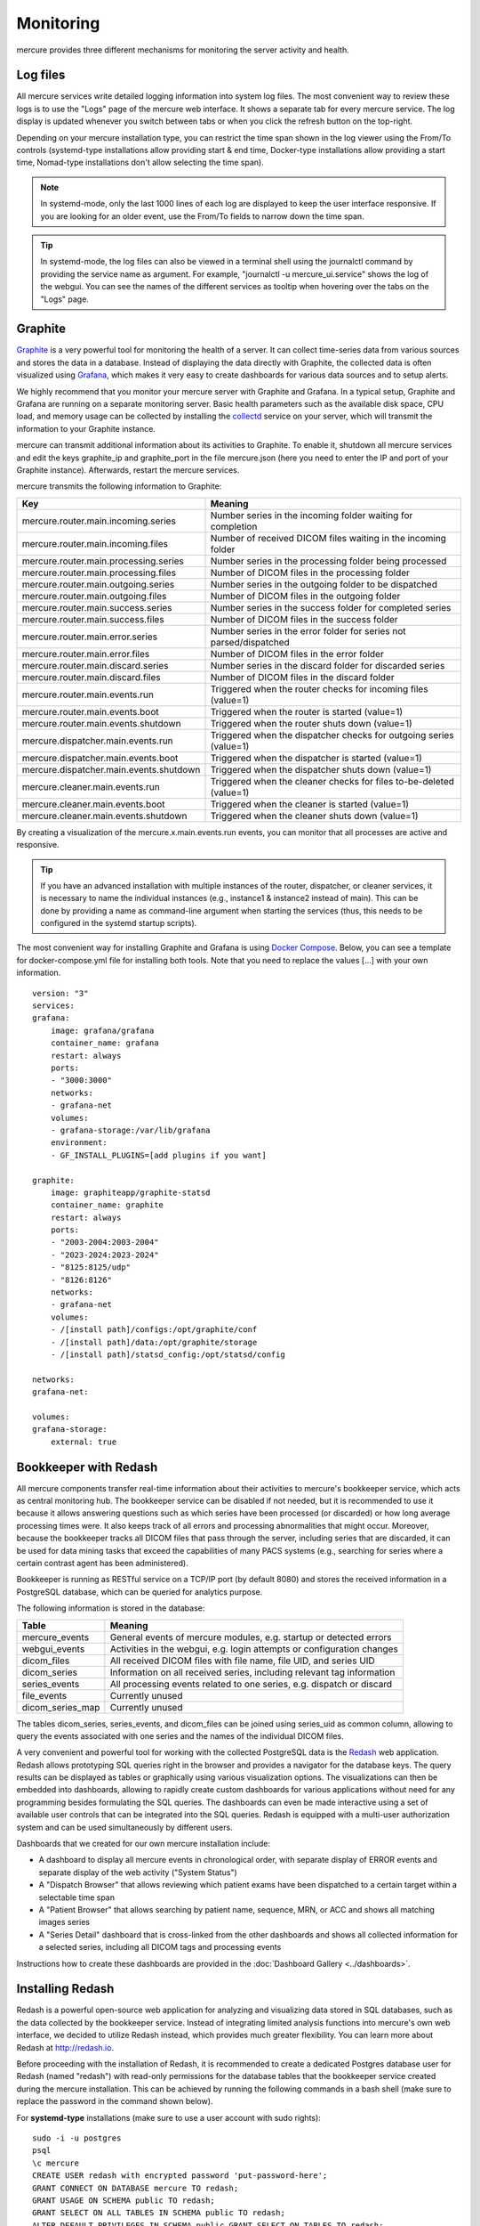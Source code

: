 Monitoring
==========

mercure provides three different mechanisms for monitoring the server activity and health.

Log files
---------

All mercure services write detailed logging information into system log files. The most convenient way to review these logs is to use the "Logs" page of the mercure web interface. It shows a separate tab for every mercure service. The log display is updated whenever you switch between tabs or when you click the refresh button on the top-right.

.. image:: ui_log.png
   :width: 550px
   :align: center
   :class: border

Depending on your mercure installation type, you can restrict the time span shown in the log viewer 
using the From/To controls (systemd-type installations allow providing start & end time, Docker-type installations allow providing a start time, Nomad-type installations don't allow selecting the time span).

.. note:: In systemd-mode, only the last 1000 lines of each log are displayed to keep the user interface responsive. If you are looking for an older event, use the From/To fields to narrow down the time span.

.. tip:: In systemd-mode, the log files can also be viewed in a terminal shell using the journalctl command by providing the service name as argument. For example, "journalctl -u mercure_ui.service" shows the log of the webgui. You can see the names of the different services as tooltip when hovering over the tabs on the "Logs" page.


Graphite
--------

`Graphite <https://graphiteapp.org/>`_ is a very powerful tool for monitoring the health of a server. It can collect time-series data from various sources and stores the data in a database. Instead of displaying the data directly with Graphite, the collected data is often visualized using `Grafana <https://grafana.com/>`_, which makes it very easy to create dashboards for various data sources and to setup alerts. 

We highly recommend that you monitor your mercure server with Graphite and Grafana. In a typical setup, Graphite and Grafana are running on a separate monitoring server. Basic health parameters such as the available disk space, CPU load, and memory usage can be collected by installing the `collectd <https://collectd.org/>`_ service on your server, which will transmit the information to your Graphite instance. 

mercure can transmit additional information about its activities to Graphite. To enable it, shutdown all mercure services and edit the keys graphite_ip and graphite_port in the file mercure.json (here you need to enter the IP and port of your Graphite instance). Afterwards, restart the mercure services.

mercure transmits the following information to Graphite:

======================================== ===========================================================================
Key                                      Meaning
======================================== ===========================================================================
mercure.router.main.incoming.series      Number series in the incoming folder waiting for completion
mercure.router.main.incoming.files       Number of received DICOM files waiting in the incoming folder
mercure.router.main.processing.series    Number series in the processing folder being processed
mercure.router.main.processing.files     Number of DICOM files in the processing folder
mercure.router.main.outgoing.series      Number series in the outgoing folder to be dispatched
mercure.router.main.outgoing.files       Number of DICOM files in the outgoing folder
mercure.router.main.success.series       Number series in the success folder for completed series
mercure.router.main.success.files        Number of DICOM files in the success folder
mercure.router.main.error.series         Number series in the error folder for series not parsed/dispatched
mercure.router.main.error.files          Number of DICOM files in the error folder
mercure.router.main.discard.series       Number series in the discard folder for discarded series
mercure.router.main.discard.files        Number of DICOM files in the discard folder
mercure.router.main.events.run           Triggered when the router checks for incoming files (value=1)
mercure.router.main.events.boot          Triggered when the router is started (value=1)
mercure.router.main.events.shutdown      Triggered when the router shuts down (value=1)
mercure.dispatcher.main.events.run       Triggered when the dispatcher checks for outgoing series (value=1)
mercure.dispatcher.main.events.boot      Triggered when the dispatcher is started (value=1)
mercure.dispatcher.main.events.shutdown  Triggered when the dispatcher shuts down (value=1)
mercure.cleaner.main.events.run          Triggered when the cleaner checks for files to-be-deleted (value=1)
mercure.cleaner.main.events.boot         Triggered when the cleaner is started (value=1)
mercure.cleaner.main.events.shutdown     Triggered when the cleaner shuts down (value=1)
======================================== ===========================================================================

By creating a visualization of the mercure.x.main.events.run events, you can monitor that all processes are active and responsive.

.. tip:: If you have an advanced installation with multiple instances of the router, dispatcher, or cleaner services, it is necessary to name the individual instances (e.g., instance1 & instance2 instead of main). This can be done by providing a name as command-line argument when starting the services (thus, this needs to be configured in the systemd startup scripts).

The most convenient way for installing Graphite and Grafana is using `Docker Compose <https://docs.docker.com/compose/>`_. Below, you can see a template for docker-compose.yml file for installing both tools. Note that you need to replace the values [...] with your own information.

::

    version: "3"
    services:
    grafana:
        image: grafana/grafana
        container_name: grafana
        restart: always
        ports:
        - "3000:3000"
        networks:
        - grafana-net
        volumes:
        - grafana-storage:/var/lib/grafana
        environment:
        - GF_INSTALL_PLUGINS=[add plugins if you want]

    graphite:
        image: graphiteapp/graphite-statsd
        container_name: graphite
        restart: always
        ports:
        - "2003-2004:2003-2004"
        - "2023-2024:2023-2024"
        - "8125:8125/udp"
        - "8126:8126"
        networks:
        - grafana-net
        volumes:
        - /[install path]/configs:/opt/graphite/conf
        - /[install path]/data:/opt/graphite/storage
        - /[install path]/statsd_config:/opt/statsd/config

    networks:
    grafana-net:

    volumes:
    grafana-storage:
        external: true


Bookkeeper with Redash
----------------------

All mercure components transfer real-time information about their activities to mercure's bookkeeper service, which acts as central monitoring hub. The bookkeeper service can be disabled if not needed, but it is recommended to use it because it allows answering questions such as which series have been processed (or discarded) or how long average processing times were. It also keeps track of all errors and processing abnormalities that might occur. Moreover, because the bookkeeper tracks all DICOM files that pass through the server, including series that are discarded, it can be used for data mining tasks that exceed the capabilities of many PACS systems (e.g., searching for series where a certain contrast agent has been administered).

Bookkeeper is running as RESTful service on a TCP/IP port (by default 8080) and stores the received information in a PostgreSQL database, which can be queried for analytics purpose.

The following information is stored in the database:

====================================== ===========================================================================
Table                                  Meaning
====================================== ===========================================================================
mercure_events                         General events of mercure modules, e.g. startup or detected errors
webgui_events                          Activities in the webgui, e.g. login attempts or configuration changes
dicom_files                            All received DICOM files with file name, file UID, and series UID
dicom_series                           Information on all received series, including relevant tag information
series_events                          All processing events related to one series, e.g. dispatch or discard 
file_events                            Currently unused
dicom_series_map                       Currently unused
====================================== ===========================================================================

The tables dicom_series, series_events, and dicom_files can be joined using series_uid as common column, allowing to query the events associated with one series and the names of the individual DICOM files.

A very convenient and powerful tool for working with the collected PostgreSQL data is the `Redash <http://redash.io>`_ web application. Redash allows prototyping SQL queries right in the browser and provides a navigator for the database keys. The query results can be displayed as tables or graphically using various visualization options. The visualizations can then be embedded into dashboards, allowing to rapidly create custom dashboards for various applications without need for any programming besides formulating the SQL queries. The dashboards can even be made interactive using a set of available user controls that can be integrated into the SQL queries. Redash is equipped with a multi-user authorization system and can be used simultaneously by different users. 

Dashboards that we created for our own mercure installation include:

* A dashboard to display all mercure events in chronological order, with separate display of ERROR events and separate display of the web activity ("System Status")
* A "Dispatch Browser" that allows reviewing which patient exams have been dispatched to a certain target within a selectable time span
* A "Patient Browser" that allows searching by patient name, sequence, MRN, or ACC and shows all matching images series
* A "Series Detail" dashboard that is cross-linked from the other dashboards and shows all collected information for a selected series, including all DICOM tags and processing events

Instructions how to create these dashboards are provided in the :doc:`Dashboard Gallery <../dashboards>`.


Installing Redash
-----------------

Redash is a powerful open-source web application for analyzing and visualizing data stored in SQL databases, such as the data collected by the bookkeeper service. Instead of integrating limited analysis functions into mercure's own web interface, we decided to utilize Redash instead, which provides much greater flexibility. You can learn more about Redash at http://redash.io.

Before proceeding with the installation of Redash, it is recommended to create a dedicated Postgres database user for Redash (named "redash") with read-only permissions for the database tables that the bookkeeper service created during the mercure installation. This can be achieved by running the following commands in a bash shell (make sure to replace the password in the command shown below).

For **systemd-type** installations (make sure to use a user account with sudo rights):

::

    sudo -i -u postgres
    psql
    \c mercure
    CREATE USER redash with encrypted password 'put-password-here';
    GRANT CONNECT ON DATABASE mercure TO redash;
    GRANT USAGE ON SCHEMA public TO redash;
    GRANT SELECT ON ALL TABLES IN SCHEMA public TO redash;
    ALTER DEFAULT PRIVILEGES IN SCHEMA public GRANT SELECT ON TABLES TO redash;
    \q
    exit

For **Docker-type** installations, it is necessary to open a shell in the Docker container running the postgres database. You can find the contained ID by entering "docker ps" and looking for the container running the image "postgres:alpine". Then, type the following commands:

::

    sudo docker exec -it [container ID] /bin/bash
    psql -U mercure
    \c mercure
    CREATE USER redash with encrypted password 'put-password-here';
    GRANT CONNECT ON DATABASE mercure TO redash;
    GRANT USAGE ON SCHEMA public TO redash;
    GRANT SELECT ON ALL TABLES IN SCHEMA public TO redash;
    ALTER DEFAULT PRIVILEGES IN SCHEMA public GRANT SELECT ON TABLES TO redash;
    \q
    exit


.. note:: The GRANT commands need to be rerun whenever the database tables have been dropped (e.g., when clearing the database).

Redash provides a convenient installation script that uses Docker for the Redash deployment. It is highly recommended to use this script, unless you are very familiar with Redash. 

::

    wget https://raw.githubusercontent.com/getredash/setup/master/setup.sh
    chmod 700 setup.sh
    sudo ./setup.sh

Open the Redash configuration page in a web browser

::

    http://[server ip]/setup

After setting up your Redash administrator password, click the top-right configuration icon and select "New Data Source". Select a PostgreSQL database and enter the following connection settings

::

    Type: Postgres
    Name: mercure
    Host: 172.17.0.1
    Port: 5432
    User: redash
    Password: [as selected above]
    Database Name: mercure

Afterwards, click "Save" and validate the database connection by clicking the button "Test Connection". If you see a green "Success" notification on the bottom-right, everything works.

.. tip:: If you want to run Redash on a different port than :80, then you need to edit the file "/opt/redash/docker-compose.yml" and change the value "80:80" in the nginx section to, e.g., "8888:80". Afterwards, you need to restart the nginx container.


Alerts
------

It is highly recommended to setup alerts for processing errors and server problems, so that you are automatically notified if the mercure router needs your attention. Both Grafana and Redash provide functions for automatic alerts that can be utilized. With both tools, alerts can be delivered via email. However, we recommend using a messaging tool that supports custom webhooks, such as `Slack <https://slack.com>`_. In this way, alerts can be delivered in real-time and across multiple devices, including smartphones.

Examples for useful alerts include:

* The disk space on the server has dropped below a certain threshold [alert via Grafana]
* The server cannot be reached ("pinged") over the network [alert via Grafana]
* The mercure services (router, dispatcher, cleaner) have not notified Graphite for a longer period [alert via Grafana]
* The bookkeeper has received any error notification [alert via Redash]
* The number of series dispatched to a certain target fell below the expected value [alert via Redash]

In addition to the alerting options provided by Grafana and Redash, it is also possible setup custom notifications via a small Python script that is periodically executed and that calls the webhooks of your messaging service.

.. important:: If you develop your own alert scripts, make sure to NEVER post any sensitive patient information (PHI) to the messaging service
